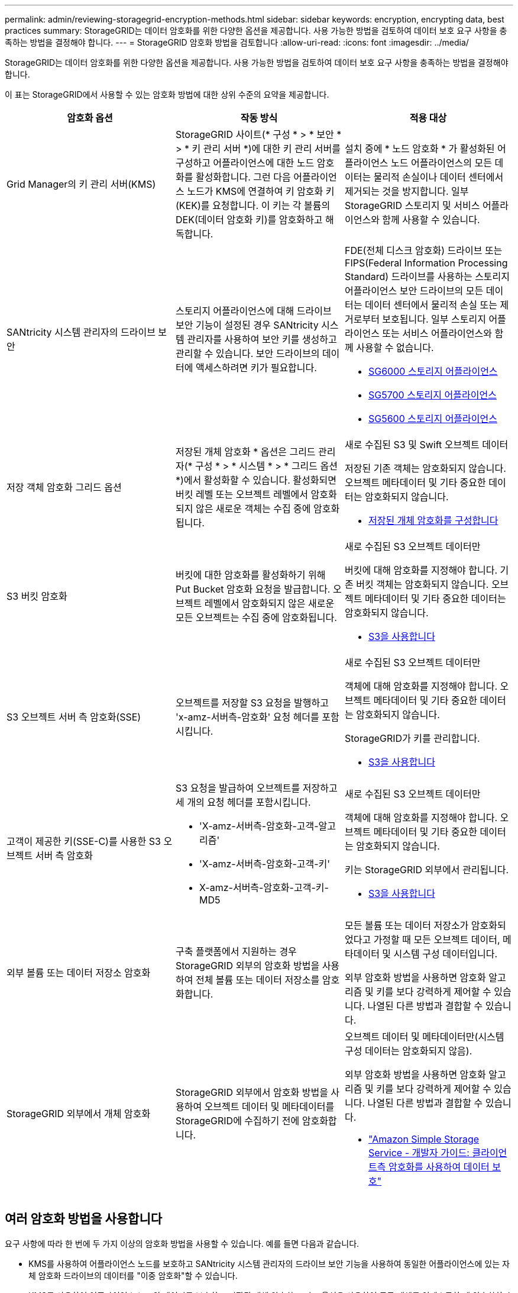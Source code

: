 ---
permalink: admin/reviewing-storagegrid-encryption-methods.html 
sidebar: sidebar 
keywords: encryption, encrypting data, best practices 
summary: StorageGRID는 데이터 암호화를 위한 다양한 옵션을 제공합니다. 사용 가능한 방법을 검토하여 데이터 보호 요구 사항을 충족하는 방법을 결정해야 합니다. 
---
= StorageGRID 암호화 방법을 검토합니다
:allow-uri-read: 
:icons: font
:imagesdir: ../media/


[role="lead"]
StorageGRID는 데이터 암호화를 위한 다양한 옵션을 제공합니다. 사용 가능한 방법을 검토하여 데이터 보호 요구 사항을 충족하는 방법을 결정해야 합니다.

이 표는 StorageGRID에서 사용할 수 있는 암호화 방법에 대한 상위 수준의 요약을 제공합니다.

[cols="1a,1a,1a"]
|===
| 암호화 옵션 | 작동 방식 | 적용 대상 


 a| 
Grid Manager의 키 관리 서버(KMS)
 a| 
StorageGRID 사이트(* 구성 * > * 보안 * > * 키 관리 서버 *)에 대한 키 관리 서버를 구성하고 어플라이언스에 대한 노드 암호화를 활성화합니다. 그런 다음 어플라이언스 노드가 KMS에 연결하여 키 암호화 키(KEK)를 요청합니다. 이 키는 각 볼륨의 DEK(데이터 암호화 키)를 암호화하고 해독합니다.
 a| 
설치 중에 * 노드 암호화 * 가 활성화된 어플라이언스 노드 어플라이언스의 모든 데이터는 물리적 손실이나 데이터 센터에서 제거되는 것을 방지합니다. 일부 StorageGRID 스토리지 및 서비스 어플라이언스와 함께 사용할 수 있습니다.



 a| 
SANtricity 시스템 관리자의 드라이브 보안
 a| 
스토리지 어플라이언스에 대해 드라이브 보안 기능이 설정된 경우 SANtricity 시스템 관리자를 사용하여 보안 키를 생성하고 관리할 수 있습니다. 보안 드라이브의 데이터에 액세스하려면 키가 필요합니다.
 a| 
FDE(전체 디스크 암호화) 드라이브 또는 FIPS(Federal Information Processing Standard) 드라이브를 사용하는 스토리지 어플라이언스 보안 드라이브의 모든 데이터는 데이터 센터에서 물리적 손실 또는 제거로부터 보호됩니다. 일부 스토리지 어플라이언스 또는 서비스 어플라이언스와 함께 사용할 수 없습니다.

* xref:../sg6000/index.adoc[SG6000 스토리지 어플라이언스]
* xref:../sg5700/index.adoc[SG5700 스토리지 어플라이언스]
* xref:../sg5600/index.adoc[SG5600 스토리지 어플라이언스]




 a| 
저장 객체 암호화 그리드 옵션
 a| 
저장된 개체 암호화 * 옵션은 그리드 관리자(* 구성 * > * 시스템 * > * 그리드 옵션 *)에서 활성화할 수 있습니다. 활성화되면 버킷 레벨 또는 오브젝트 레벨에서 암호화되지 않은 새로운 객체는 수집 중에 암호화됩니다.
 a| 
새로 수집된 S3 및 Swift 오브젝트 데이터

저장된 기존 객체는 암호화되지 않습니다. 오브젝트 메타데이터 및 기타 중요한 데이터는 암호화되지 않습니다.

* xref:configuring-stored-object-encryption.adoc[저장된 개체 암호화를 구성합니다]




 a| 
S3 버킷 암호화
 a| 
버킷에 대한 암호화를 활성화하기 위해 Put Bucket 암호화 요청을 발급합니다. 오브젝트 레벨에서 암호화되지 않은 새로운 모든 오브젝트는 수집 중에 암호화됩니다.
 a| 
새로 수집된 S3 오브젝트 데이터만

버킷에 대해 암호화를 지정해야 합니다. 기존 버킷 객체는 암호화되지 않습니다. 오브젝트 메타데이터 및 기타 중요한 데이터는 암호화되지 않습니다.

* xref:../s3/index.adoc[S3을 사용합니다]




 a| 
S3 오브젝트 서버 측 암호화(SSE)
 a| 
오브젝트를 저장할 S3 요청을 발행하고 'x-amz-서버측-암호화' 요청 헤더를 포함시킵니다.
 a| 
새로 수집된 S3 오브젝트 데이터만

객체에 대해 암호화를 지정해야 합니다. 오브젝트 메타데이터 및 기타 중요한 데이터는 암호화되지 않습니다.

StorageGRID가 키를 관리합니다.

* xref:../s3/index.adoc[S3을 사용합니다]




 a| 
고객이 제공한 키(SSE-C)를 사용한 S3 오브젝트 서버 측 암호화
 a| 
S3 요청을 발급하여 오브젝트를 저장하고 세 개의 요청 헤더를 포함시킵니다.

* 'X-amz-서버측-암호화-고객-알고리즘'
* 'X-amz-서버측-암호화-고객-키'
* X-amz-서버측-암호화-고객-키-MD5

 a| 
새로 수집된 S3 오브젝트 데이터만

객체에 대해 암호화를 지정해야 합니다. 오브젝트 메타데이터 및 기타 중요한 데이터는 암호화되지 않습니다.

키는 StorageGRID 외부에서 관리됩니다.

* xref:../s3/index.adoc[S3을 사용합니다]




 a| 
외부 볼륨 또는 데이터 저장소 암호화
 a| 
구축 플랫폼에서 지원하는 경우 StorageGRID 외부의 암호화 방법을 사용하여 전체 볼륨 또는 데이터 저장소를 암호화합니다.
 a| 
모든 볼륨 또는 데이터 저장소가 암호화되었다고 가정할 때 모든 오브젝트 데이터, 메타데이터 및 시스템 구성 데이터입니다.

외부 암호화 방법을 사용하면 암호화 알고리즘 및 키를 보다 강력하게 제어할 수 있습니다. 나열된 다른 방법과 결합할 수 있습니다.



 a| 
StorageGRID 외부에서 개체 암호화
 a| 
StorageGRID 외부에서 암호화 방법을 사용하여 오브젝트 데이터 및 메타데이터를 StorageGRID에 수집하기 전에 암호화합니다.
 a| 
오브젝트 데이터 및 메타데이터만(시스템 구성 데이터는 암호화되지 않음).

외부 암호화 방법을 사용하면 암호화 알고리즘 및 키를 보다 강력하게 제어할 수 있습니다. 나열된 다른 방법과 결합할 수 있습니다.

* https://docs.aws.amazon.com/AmazonS3/latest/dev/UsingClientSideEncryption.html["Amazon Simple Storage Service - 개발자 가이드: 클라이언트측 암호화를 사용하여 데이터 보호"^]


|===


== 여러 암호화 방법을 사용합니다

요구 사항에 따라 한 번에 두 가지 이상의 암호화 방법을 사용할 수 있습니다. 예를 들면 다음과 같습니다.

* KMS를 사용하여 어플라이언스 노드를 보호하고 SANtricity 시스템 관리자의 드라이브 보안 기능을 사용하여 동일한 어플라이언스에 있는 자체 암호화 드라이브의 데이터를 "이중 암호화"할 수 있습니다.
* KMS를 사용하여 어플라이언스 노드의 데이터를 보호하고 저장된 개체 암호화 그리드 옵션을 사용하여 모든 개체를 인제스트할 때 암호화할 수 있습니다.


오브젝트의 일부 부분만 암호화해야 하는 경우 대신 버킷 또는 개별 오브젝트 수준에서 암호화를 제어하는 것이 좋습니다. 여러 수준의 암호화를 사용하면 추가 성능 비용이 듭니다.

